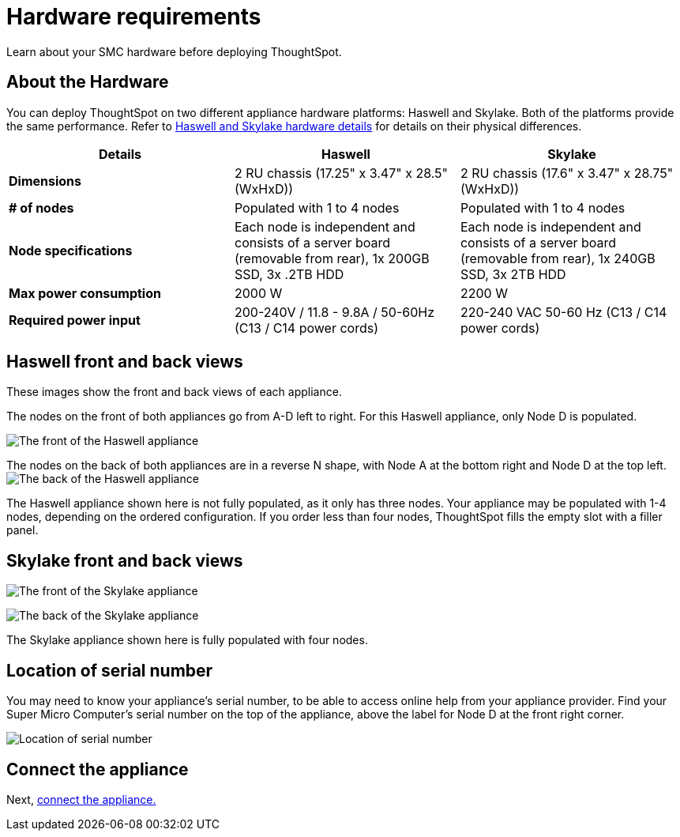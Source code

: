 = Hardware requirements
:last_updated: 1/31/2020

Learn about your SMC hardware before deploying ThoughtSpot.

[#about-hardware]
== About the Hardware

You can deploy ThoughtSpot on two different appliance hardware platforms: Haswell and Skylake.
Both of the platforms provide the same performance.
Refer to xref:haswell-front-back-diagrams[Haswell and Skylake hardware details] for details on their physical differences.

|===
| Details | Haswell | Skylake

| *Dimensions*
| 2 RU chassis (17.25" x 3.47" x 28.5" (WxHxD))
| 2 RU chassis (17.6" x 3.47" x 28.75" (WxHxD))

| *# of nodes*
| Populated with 1 to 4 nodes
| Populated with 1 to 4 nodes

| *Node specifications*
| Each node is independent and consists of a server board (removable from rear), 1x 200GB SSD, 3x .2TB HDD
| Each node is independent and consists of a server board (removable from rear), 1x 240GB SSD, 3x 2TB HDD

| *Max power consumption*
| 2000 W
| 2200 W

| *Required power input*
| 200-240V / 11.8 - 9.8A / 50-60Hz (C13 / C14 power cords)
| 220-240 VAC  50-60 Hz (C13 / C14 power cords)
|===

[#haswell-front-back-diagrams]
== Haswell front and back views

These images show the front and back views of each appliance.

The nodes on the front of both appliances go from A-D left to right.
For this Haswell appliance, only Node D is populated.

image:smc-haswell-front-view.png[The front of the Haswell appliance]
// {% include image.adoc file="smc-haswell-front-view.png" title="The front of the Haswell appliance" alt="The front of the Haswell appliance" caption="Haswell front view" %}

The nodes on the back of both appliances are in a reverse N shape, with Node A at the bottom right and Node D at the top left.
image:smc-haswell-back-view.png[The back of the Haswell appliance]
// {% include image.adoc file="smc-haswell-back-view.png" title="The back of the Haswell appliance" alt="The back of the Haswell appliance" caption="Haswell back view" %}

The Haswell appliance shown here is not fully populated, as it only has three nodes.
Your appliance may be populated with 1-4 nodes, depending on the ordered configuration.
If you order less than four nodes, ThoughtSpot fills the empty slot with a filler panel.

[#skylake-front-back-diagrams]
== Skylake front and back views

image:smc-skylake-front-view.png[The front of the Skylake appliance]
// {% include image.adoc file="smc-skylake-front-view.png" title="The front of the Skylake appliance" alt="The front of the Skylake appliance" caption="Skylake front view" %}

image:smc-skylake-back-view.png[The back of the Skylake appliance]
// {% include image.adoc file="smc-skylake-back-view.png" title="The back of the Skylake appliance" alt="The back of the Skylake appliance" caption="Skylake back view" %}

The Skylake appliance shown here is fully populated with four nodes.

[#smc-serial-number]
== Location of serial number

You may need to know your appliance's serial number, to be able to access online help from your appliance provider.
Find your Super Micro Computer's serial number on the top of the appliance, above the label for Node D at the front right corner.

image:smc-serialnumber.png[Location of serial number]
// {% include image.adoc file="smc-serialnumber.png" title="Location of serial number" alt="Find your SMC appliance's serial number, model, and part number on the top of the appliance, above the label for Node D at the front right corner." caption="Location of serial number" %}

== Connect the appliance

Next, xref:connect-appliance-smc.adoc[connect the appliance.]
